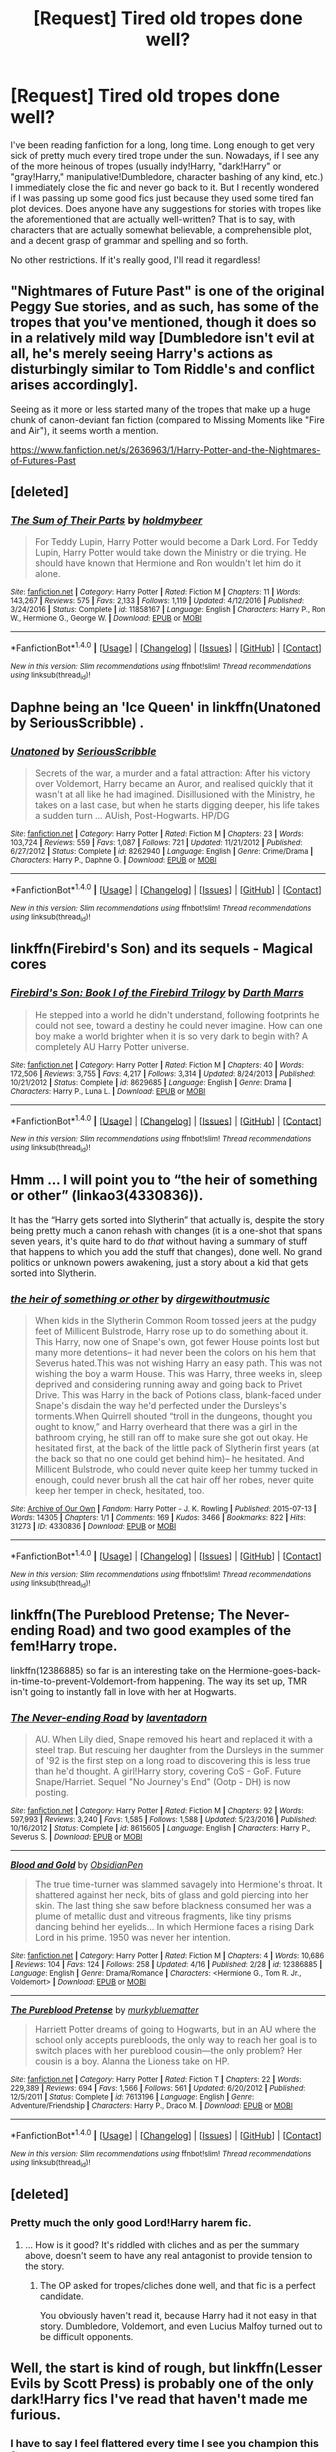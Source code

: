 #+TITLE: [Request] Tired old tropes done well?

* [Request] Tired old tropes done well?
:PROPERTIES:
:Author: NouvelleVoix
:Score: 16
:DateUnix: 1492934045.0
:DateShort: 2017-Apr-23
:FlairText: Request
:END:
I've been reading fanfiction for a long, long time. Long enough to get very sick of pretty much every tired trope under the sun. Nowadays, if I see any of the more heinous of tropes (usually indy!Harry, "dark!Harry" or "gray!Harry," manipulative!Dumbledore, character bashing of any kind, etc.) I immediately close the fic and never go back to it. But I recently wondered if I was passing up some good fics just because they used some tired fan plot devices. Does anyone have any suggestions for stories with tropes like the aforementioned that are actually well-written? That is to say, with characters that are actually somewhat believable, a comprehensible plot, and a decent grasp of grammar and spelling and so forth.

No other restrictions. If it's really good, I'll read it regardless!


** "Nightmares of Future Past" is one of the original Peggy Sue stories, and as such, has some of the tropes that you've mentioned, though it does so in a relatively mild way [Dumbledore isn't evil at all, he's merely seeing Harry's actions as disturbingly similar to Tom Riddle's and conflict arises accordingly].

Seeing as it more or less started many of the tropes that make up a huge chunk of canon-deviant fan fiction (compared to Missing Moments like "Fire and Air"), it seems worth a mention.

[[https://www.fanfiction.net/s/2636963/1/Harry-Potter-and-the-Nightmares-of-Futures-Past]]
:PROPERTIES:
:Author: CryptidGrimnoir
:Score: 11
:DateUnix: 1492943055.0
:DateShort: 2017-Apr-23
:END:


** [deleted]
:PROPERTIES:
:Score: 11
:DateUnix: 1492958267.0
:DateShort: 2017-Apr-23
:END:

*** [[http://www.fanfiction.net/s/11858167/1/][*/The Sum of Their Parts/*]] by [[https://www.fanfiction.net/u/7396284/holdmybeer][/holdmybeer/]]

#+begin_quote
  For Teddy Lupin, Harry Potter would become a Dark Lord. For Teddy Lupin, Harry Potter would take down the Ministry or die trying. He should have known that Hermione and Ron wouldn't let him do it alone.
#+end_quote

^{/Site/: [[http://www.fanfiction.net/][fanfiction.net]] *|* /Category/: Harry Potter *|* /Rated/: Fiction M *|* /Chapters/: 11 *|* /Words/: 143,267 *|* /Reviews/: 575 *|* /Favs/: 2,133 *|* /Follows/: 1,119 *|* /Updated/: 4/12/2016 *|* /Published/: 3/24/2016 *|* /Status/: Complete *|* /id/: 11858167 *|* /Language/: English *|* /Characters/: Harry P., Ron W., Hermione G., George W. *|* /Download/: [[http://www.ff2ebook.com/old/ffn-bot/index.php?id=11858167&source=ff&filetype=epub][EPUB]] or [[http://www.ff2ebook.com/old/ffn-bot/index.php?id=11858167&source=ff&filetype=mobi][MOBI]]}

--------------

*FanfictionBot*^{1.4.0} *|* [[[https://github.com/tusing/reddit-ffn-bot/wiki/Usage][Usage]]] | [[[https://github.com/tusing/reddit-ffn-bot/wiki/Changelog][Changelog]]] | [[[https://github.com/tusing/reddit-ffn-bot/issues/][Issues]]] | [[[https://github.com/tusing/reddit-ffn-bot/][GitHub]]] | [[[https://www.reddit.com/message/compose?to=tusing][Contact]]]

^{/New in this version: Slim recommendations using/ ffnbot!slim! /Thread recommendations using/ linksub(thread_id)!}
:PROPERTIES:
:Author: FanfictionBot
:Score: 1
:DateUnix: 1492958273.0
:DateShort: 2017-Apr-23
:END:


** Daphne being an 'Ice Queen' in linkffn(Unatoned by SeriousScribble) .
:PROPERTIES:
:Author: Cnr456
:Score: 3
:DateUnix: 1492974446.0
:DateShort: 2017-Apr-23
:END:

*** [[http://www.fanfiction.net/s/8262940/1/][*/Unatoned/*]] by [[https://www.fanfiction.net/u/1232425/SeriousScribble][/SeriousScribble/]]

#+begin_quote
  Secrets of the war, a murder and a fatal attraction: After his victory over Voldemort, Harry became an Auror, and realised quickly that it wasn't at all like he had imagined. Disillusioned with the Ministry, he takes on a last case, but when he starts digging deeper, his life takes a sudden turn ... AUish, Post-Hogwarts. HP/DG
#+end_quote

^{/Site/: [[http://www.fanfiction.net/][fanfiction.net]] *|* /Category/: Harry Potter *|* /Rated/: Fiction M *|* /Chapters/: 23 *|* /Words/: 103,724 *|* /Reviews/: 559 *|* /Favs/: 1,087 *|* /Follows/: 721 *|* /Updated/: 11/21/2012 *|* /Published/: 6/27/2012 *|* /Status/: Complete *|* /id/: 8262940 *|* /Language/: English *|* /Genre/: Crime/Drama *|* /Characters/: Harry P., Daphne G. *|* /Download/: [[http://www.ff2ebook.com/old/ffn-bot/index.php?id=8262940&source=ff&filetype=epub][EPUB]] or [[http://www.ff2ebook.com/old/ffn-bot/index.php?id=8262940&source=ff&filetype=mobi][MOBI]]}

--------------

*FanfictionBot*^{1.4.0} *|* [[[https://github.com/tusing/reddit-ffn-bot/wiki/Usage][Usage]]] | [[[https://github.com/tusing/reddit-ffn-bot/wiki/Changelog][Changelog]]] | [[[https://github.com/tusing/reddit-ffn-bot/issues/][Issues]]] | [[[https://github.com/tusing/reddit-ffn-bot/][GitHub]]] | [[[https://www.reddit.com/message/compose?to=tusing][Contact]]]

^{/New in this version: Slim recommendations using/ ffnbot!slim! /Thread recommendations using/ linksub(thread_id)!}
:PROPERTIES:
:Author: FanfictionBot
:Score: 1
:DateUnix: 1492974463.0
:DateShort: 2017-Apr-23
:END:


** linkffn(Firebird's Son) and its sequels - Magical cores
:PROPERTIES:
:Author: Satanniel
:Score: 3
:DateUnix: 1492976547.0
:DateShort: 2017-Apr-24
:END:

*** [[http://www.fanfiction.net/s/8629685/1/][*/Firebird's Son: Book I of the Firebird Trilogy/*]] by [[https://www.fanfiction.net/u/1229909/Darth-Marrs][/Darth Marrs/]]

#+begin_quote
  He stepped into a world he didn't understand, following footprints he could not see, toward a destiny he could never imagine. How can one boy make a world brighter when it is so very dark to begin with? A completely AU Harry Potter universe.
#+end_quote

^{/Site/: [[http://www.fanfiction.net/][fanfiction.net]] *|* /Category/: Harry Potter *|* /Rated/: Fiction M *|* /Chapters/: 40 *|* /Words/: 172,506 *|* /Reviews/: 3,755 *|* /Favs/: 4,217 *|* /Follows/: 3,314 *|* /Updated/: 8/24/2013 *|* /Published/: 10/21/2012 *|* /Status/: Complete *|* /id/: 8629685 *|* /Language/: English *|* /Genre/: Drama *|* /Characters/: Harry P., Luna L. *|* /Download/: [[http://www.ff2ebook.com/old/ffn-bot/index.php?id=8629685&source=ff&filetype=epub][EPUB]] or [[http://www.ff2ebook.com/old/ffn-bot/index.php?id=8629685&source=ff&filetype=mobi][MOBI]]}

--------------

*FanfictionBot*^{1.4.0} *|* [[[https://github.com/tusing/reddit-ffn-bot/wiki/Usage][Usage]]] | [[[https://github.com/tusing/reddit-ffn-bot/wiki/Changelog][Changelog]]] | [[[https://github.com/tusing/reddit-ffn-bot/issues/][Issues]]] | [[[https://github.com/tusing/reddit-ffn-bot/][GitHub]]] | [[[https://www.reddit.com/message/compose?to=tusing][Contact]]]

^{/New in this version: Slim recommendations using/ ffnbot!slim! /Thread recommendations using/ linksub(thread_id)!}
:PROPERTIES:
:Author: FanfictionBot
:Score: 1
:DateUnix: 1492976578.0
:DateShort: 2017-Apr-24
:END:


** Hmm ... I will point you to “the heir of something or other” (linkao3(4330836)).

It has the “Harry gets sorted into Slytherin” that actually is, despite the story being pretty much a canon rehash with changes (it is a one-shot that spans seven years, it's quite hard to do /that/ without having a summary of stuff that happens to which you add the stuff that changes), done well. No grand politics or unknown powers awakening, just a story about a kid that gets sorted into Slytherin.
:PROPERTIES:
:Author: Kazeto
:Score: 3
:DateUnix: 1492999982.0
:DateShort: 2017-Apr-24
:END:

*** [[http://archiveofourown.org/works/4330836][*/the heir of something or other/*]] by [[http://www.archiveofourown.org/users/dirgewithoutmusic/pseuds/dirgewithoutmusic][/dirgewithoutmusic/]]

#+begin_quote
  When kids in the Slytherin Common Room tossed jeers at the pudgy feet of Millicent Bulstrode, Harry rose up to do something about it. This Harry, now one of Snape's own, got fewer House points lost but many more detentions-- it had never been the colors on his hem that Severus hated.This was not wishing Harry an easy path. This was not wishing the boy a warm House. This was Harry, three weeks in, sleep deprived and considering running away and going back to Privet Drive. This was Harry in the back of Potions class, blank-faced under Snape's disdain the way he'd perfected under the Dursleys's torments.When Quirrell shouted “troll in the dungeons, thought you ought to know,” and Harry overheard that there was a girl in the bathroom crying, he still ran off to make sure she got out okay. He hesitated first, at the back of the little pack of Slytherin first years (at the back so that no one could get behind him)-- he hesitated. And Millicent Bulstrode, who could never quite keep her tummy tucked in enough, could never brush all the cat hair off her robes, never quite keep her temper in check, hesitated, too.
#+end_quote

^{/Site/: [[http://www.archiveofourown.org/][Archive of Our Own]] *|* /Fandom/: Harry Potter - J. K. Rowling *|* /Published/: 2015-07-13 *|* /Words/: 14305 *|* /Chapters/: 1/1 *|* /Comments/: 169 *|* /Kudos/: 3466 *|* /Bookmarks/: 822 *|* /Hits/: 31273 *|* /ID/: 4330836 *|* /Download/: [[http://archiveofourown.org/downloads/di/dirgewithoutmusic/4330836/the%20heir%20of%20something%20or.epub?updated_at=1492759648][EPUB]] or [[http://archiveofourown.org/downloads/di/dirgewithoutmusic/4330836/the%20heir%20of%20something%20or.mobi?updated_at=1492759648][MOBI]]}

--------------

*FanfictionBot*^{1.4.0} *|* [[[https://github.com/tusing/reddit-ffn-bot/wiki/Usage][Usage]]] | [[[https://github.com/tusing/reddit-ffn-bot/wiki/Changelog][Changelog]]] | [[[https://github.com/tusing/reddit-ffn-bot/issues/][Issues]]] | [[[https://github.com/tusing/reddit-ffn-bot/][GitHub]]] | [[[https://www.reddit.com/message/compose?to=tusing][Contact]]]

^{/New in this version: Slim recommendations using/ ffnbot!slim! /Thread recommendations using/ linksub(thread_id)!}
:PROPERTIES:
:Author: FanfictionBot
:Score: 1
:DateUnix: 1492999995.0
:DateShort: 2017-Apr-24
:END:


** linkffn(The Pureblood Pretense; The Never-ending Road) and two good examples of the fem!Harry trope.

linkffn(12386885) so far is an interesting take on the Hermione-goes-back-in-time-to-prevent-Voldemort-from happening. The way its set up, TMR isn't going to instantly fall in love with her at Hogwarts.
:PROPERTIES:
:Author: _awesaum_
:Score: 2
:DateUnix: 1492963735.0
:DateShort: 2017-Apr-23
:END:

*** [[http://www.fanfiction.net/s/8615605/1/][*/The Never-ending Road/*]] by [[https://www.fanfiction.net/u/3117309/laventadorn][/laventadorn/]]

#+begin_quote
  AU. When Lily died, Snape removed his heart and replaced it with a steel trap. But rescuing her daughter from the Dursleys in the summer of '92 is the first step on a long road to discovering this is less true than he'd thought. A girl!Harry story, covering CoS - GoF. Future Snape/Harriet. Sequel "No Journey's End" (Ootp - DH) is now posting.
#+end_quote

^{/Site/: [[http://www.fanfiction.net/][fanfiction.net]] *|* /Category/: Harry Potter *|* /Rated/: Fiction M *|* /Chapters/: 92 *|* /Words/: 597,993 *|* /Reviews/: 3,240 *|* /Favs/: 1,585 *|* /Follows/: 1,588 *|* /Updated/: 5/23/2016 *|* /Published/: 10/16/2012 *|* /Status/: Complete *|* /id/: 8615605 *|* /Language/: English *|* /Characters/: Harry P., Severus S. *|* /Download/: [[http://www.ff2ebook.com/old/ffn-bot/index.php?id=8615605&source=ff&filetype=epub][EPUB]] or [[http://www.ff2ebook.com/old/ffn-bot/index.php?id=8615605&source=ff&filetype=mobi][MOBI]]}

--------------

[[http://www.fanfiction.net/s/12386885/1/][*/Blood and Gold/*]] by [[https://www.fanfiction.net/u/6778783/ObsidianPen][/ObsidianPen/]]

#+begin_quote
  The true time-turner was slammed savagely into Hermione's throat. It shattered against her neck, bits of glass and gold piercing into her skin. The last thing she saw before blackness consumed her was a plume of metallic dust and vitreous fragments, like tiny prisms dancing behind her eyelids... In which Hermione faces a rising Dark Lord in his prime. 1950 was never her intention.
#+end_quote

^{/Site/: [[http://www.fanfiction.net/][fanfiction.net]] *|* /Category/: Harry Potter *|* /Rated/: Fiction M *|* /Chapters/: 4 *|* /Words/: 10,686 *|* /Reviews/: 104 *|* /Favs/: 124 *|* /Follows/: 258 *|* /Updated/: 4/16 *|* /Published/: 2/28 *|* /id/: 12386885 *|* /Language/: English *|* /Genre/: Drama/Romance *|* /Characters/: <Hermione G., Tom R. Jr., Voldemort> *|* /Download/: [[http://www.ff2ebook.com/old/ffn-bot/index.php?id=12386885&source=ff&filetype=epub][EPUB]] or [[http://www.ff2ebook.com/old/ffn-bot/index.php?id=12386885&source=ff&filetype=mobi][MOBI]]}

--------------

[[http://www.fanfiction.net/s/7613196/1/][*/The Pureblood Pretense/*]] by [[https://www.fanfiction.net/u/3489773/murkybluematter][/murkybluematter/]]

#+begin_quote
  Harriett Potter dreams of going to Hogwarts, but in an AU where the school only accepts purebloods, the only way to reach her goal is to switch places with her pureblood cousin---the only problem? Her cousin is a boy. Alanna the Lioness take on HP.
#+end_quote

^{/Site/: [[http://www.fanfiction.net/][fanfiction.net]] *|* /Category/: Harry Potter *|* /Rated/: Fiction T *|* /Chapters/: 22 *|* /Words/: 229,389 *|* /Reviews/: 694 *|* /Favs/: 1,566 *|* /Follows/: 561 *|* /Updated/: 6/20/2012 *|* /Published/: 12/5/2011 *|* /Status/: Complete *|* /id/: 7613196 *|* /Language/: English *|* /Genre/: Adventure/Friendship *|* /Characters/: Harry P., Draco M. *|* /Download/: [[http://www.ff2ebook.com/old/ffn-bot/index.php?id=7613196&source=ff&filetype=epub][EPUB]] or [[http://www.ff2ebook.com/old/ffn-bot/index.php?id=7613196&source=ff&filetype=mobi][MOBI]]}

--------------

*FanfictionBot*^{1.4.0} *|* [[[https://github.com/tusing/reddit-ffn-bot/wiki/Usage][Usage]]] | [[[https://github.com/tusing/reddit-ffn-bot/wiki/Changelog][Changelog]]] | [[[https://github.com/tusing/reddit-ffn-bot/issues/][Issues]]] | [[[https://github.com/tusing/reddit-ffn-bot/][GitHub]]] | [[[https://www.reddit.com/message/compose?to=tusing][Contact]]]

^{/New in this version: Slim recommendations using/ ffnbot!slim! /Thread recommendations using/ linksub(thread_id)!}
:PROPERTIES:
:Author: FanfictionBot
:Score: 2
:DateUnix: 1492963761.0
:DateShort: 2017-Apr-23
:END:


** [deleted]
:PROPERTIES:
:Score: 3
:DateUnix: 1492950223.0
:DateShort: 2017-Apr-23
:END:

*** Pretty much the only good Lord!Harry harem fic.
:PROPERTIES:
:Author: deirox
:Score: 1
:DateUnix: 1492951410.0
:DateShort: 2017-Apr-23
:END:

**** ... How is it good? It's riddled with cliches and as per the summary above, doesn't seem to have any real antagonist to provide tension to the story.
:PROPERTIES:
:Author: use1ess_throwaway
:Score: 2
:DateUnix: 1492971224.0
:DateShort: 2017-Apr-23
:END:

***** The OP asked for tropes/cliches done well, and that fic is a perfect candidate.

You obviously haven't read it, because Harry had it not easy in that story. Dumbledore, Voldemort, and even Lucius Malfoy turned out to be difficult opponents.
:PROPERTIES:
:Author: InquisitorCOC
:Score: 4
:DateUnix: 1492971532.0
:DateShort: 2017-Apr-23
:END:


** Well, the start is kind of rough, but linkffn(Lesser Evils by Scott Press) is probably one of the only dark!Harry fics I've read that haven't made me furious.
:PROPERTIES:
:Author: yarglethatblargle
:Score: 2
:DateUnix: 1492934943.0
:DateShort: 2017-Apr-23
:END:

*** I have to say I feel flattered every time I see you champion this fic.
:PROPERTIES:
:Author: ScottPress
:Score: 3
:DateUnix: 1492982160.0
:DateShort: 2017-Apr-24
:END:

**** The funny thing is, the first couple times I tried reading it I quit because "it wasn't really my thing" but then I actually read the whole time around the update where [[/spoiler][Harry murders the shit out of Pettigrew]] and then wondered what the hell was wrong with past me.
:PROPERTIES:
:Author: yarglethatblargle
:Score: 3
:DateUnix: 1492982329.0
:DateShort: 2017-Apr-24
:END:

***** At the risk of sounding self-important, I think I did not half bad there. Edit: Though, as you said, the start is rough. I reckon you'd have to get to about 25k mark to get past the sandpaper.
:PROPERTIES:
:Author: ScottPress
:Score: 3
:DateUnix: 1492982440.0
:DateShort: 2017-Apr-24
:END:

****** Yeah, it was a great moment, and a great way to end that chapter.
:PROPERTIES:
:Author: yarglethatblargle
:Score: 3
:DateUnix: 1492982486.0
:DateShort: 2017-Apr-24
:END:


*** [[http://www.fanfiction.net/s/10753296/1/][*/Lesser Evils/*]] by [[https://www.fanfiction.net/u/4033897/Scott-Press][/Scott Press/]]

#+begin_quote
  OotP AU. Dark magic, Death Eaters, politics - and in the middle of it all, Harry Potter. Tested against enemies old and new, he learns that power requires sacrifices, revenge, doubly so. No slash, no bashing, Crouch Sr is alive.
#+end_quote

^{/Site/: [[http://www.fanfiction.net/][fanfiction.net]] *|* /Category/: Harry Potter *|* /Rated/: Fiction M *|* /Chapters/: 31 *|* /Words/: 257,200 *|* /Reviews/: 283 *|* /Favs/: 680 *|* /Follows/: 887 *|* /Updated/: 3/7 *|* /Published/: 10/12/2014 *|* /Status/: Complete *|* /id/: 10753296 *|* /Language/: English *|* /Genre/: Crime/Drama *|* /Characters/: Harry P., Sirius B., Sturgis P., Mulciber *|* /Download/: [[http://www.ff2ebook.com/old/ffn-bot/index.php?id=10753296&source=ff&filetype=epub][EPUB]] or [[http://www.ff2ebook.com/old/ffn-bot/index.php?id=10753296&source=ff&filetype=mobi][MOBI]]}

--------------

*FanfictionBot*^{1.4.0} *|* [[[https://github.com/tusing/reddit-ffn-bot/wiki/Usage][Usage]]] | [[[https://github.com/tusing/reddit-ffn-bot/wiki/Changelog][Changelog]]] | [[[https://github.com/tusing/reddit-ffn-bot/issues/][Issues]]] | [[[https://github.com/tusing/reddit-ffn-bot/][GitHub]]] | [[[https://www.reddit.com/message/compose?to=tusing][Contact]]]

^{/New in this version: Slim recommendations using/ ffnbot!slim! /Thread recommendations using/ linksub(thread_id)!}
:PROPERTIES:
:Author: FanfictionBot
:Score: 1
:DateUnix: 1492934966.0
:DateShort: 2017-Apr-23
:END:


** [deleted]
:PROPERTIES:
:Score: 0
:DateUnix: 1492937885.0
:DateShort: 2017-Apr-23
:END:

*** u/Satanniel:
#+begin_quote
  Harry Crow
#+end_quote

But its tired old tropes done badly.
:PROPERTIES:
:Author: Satanniel
:Score: 6
:DateUnix: 1492976496.0
:DateShort: 2017-Apr-24
:END:

**** This pretty much. 90% of the time it's one big cringefest.
:PROPERTIES:
:Author: Kadmeia
:Score: 2
:DateUnix: 1492976731.0
:DateShort: 2017-Apr-24
:END:


**** [deleted]
:PROPERTIES:
:Score: 1
:DateUnix: 1493004871.0
:DateShort: 2017-Apr-24
:END:

***** Always at your service.
:PROPERTIES:
:Author: Satanniel
:Score: 2
:DateUnix: 1493012472.0
:DateShort: 2017-Apr-24
:END:


*** [[http://www.fanfiction.net/s/8551180/1/][*/In the Mind of a Scientist/*]] by [[https://www.fanfiction.net/u/1345000/ZenoNoKyuubi][/ZenoNoKyuubi/]]

#+begin_quote
  Harry Potter wasn't raised like in canon. He was top of his class, and very intelligent, always seeking to improve things, and so he learned all kinds of things, and, upon entering Hogwarts, started studying all he could get his hands on! Intelligent!Super!Harry Later Mad Scientist!Harry Rated M for Language, Nudity, and Gore Stein-ish Harry Genres: Humor/Romance/slight Horror
#+end_quote

^{/Site/: [[http://www.fanfiction.net/][fanfiction.net]] *|* /Category/: Harry Potter *|* /Rated/: Fiction M *|* /Chapters/: 17 *|* /Words/: 82,520 *|* /Reviews/: 2,003 *|* /Favs/: 5,967 *|* /Follows/: 3,102 *|* /Updated/: 5/4/2013 *|* /Published/: 9/23/2012 *|* /Status/: Complete *|* /id/: 8551180 *|* /Language/: English *|* /Genre/: Romance/Humor *|* /Characters/: Harry P., N. Tonks *|* /Download/: [[http://www.ff2ebook.com/old/ffn-bot/index.php?id=8551180&source=ff&filetype=epub][EPUB]] or [[http://www.ff2ebook.com/old/ffn-bot/index.php?id=8551180&source=ff&filetype=mobi][MOBI]]}

--------------

[[http://www.fanfiction.net/s/8186071/1/][*/Harry Crow/*]] by [[https://www.fanfiction.net/u/1451358/robst][/robst/]]

#+begin_quote
  What will happen when a goblin-raised Harry arrives at Hogwarts. A Harry who has received training, already knows the prophecy and has no scar. With the backing of the goblin nation and Hogwarts herself. Complete.
#+end_quote

^{/Site/: [[http://www.fanfiction.net/][fanfiction.net]] *|* /Category/: Harry Potter *|* /Rated/: Fiction T *|* /Chapters/: 106 *|* /Words/: 737,006 *|* /Reviews/: 26,076 *|* /Favs/: 17,387 *|* /Follows/: 12,815 *|* /Updated/: 6/8/2014 *|* /Published/: 6/5/2012 *|* /Status/: Complete *|* /id/: 8186071 *|* /Language/: English *|* /Characters/: <Harry P., Hermione G.> *|* /Download/: [[http://www.ff2ebook.com/old/ffn-bot/index.php?id=8186071&source=ff&filetype=epub][EPUB]] or [[http://www.ff2ebook.com/old/ffn-bot/index.php?id=8186071&source=ff&filetype=mobi][MOBI]]}

--------------

[[http://www.fanfiction.net/s/11898648/1/][*/Harry Potter and the Rune Stone Path/*]] by [[https://www.fanfiction.net/u/1057022/Temporal-Knight][/Temporal Knight/]]

#+begin_quote
  10 year old Harry finds a chest left by his mother with books on some of her favorite subjects. Discovering he has a talent for understanding and creating runes sets Harry onto a very different path than anyone had expected. Shortcuts, inventions, and a bit of support go a long way! Pairings: H/Hr/NT/FD/DG. Ron/Molly bashing and GreaterGood!Dumbledore.
#+end_quote

^{/Site/: [[http://www.fanfiction.net/][fanfiction.net]] *|* /Category/: Harry Potter *|* /Rated/: Fiction M *|* /Chapters/: 50 *|* /Words/: 517,752 *|* /Reviews/: 4,800 *|* /Favs/: 9,074 *|* /Follows/: 9,787 *|* /Updated/: 12/28/2016 *|* /Published/: 4/15/2016 *|* /Status/: Complete *|* /id/: 11898648 *|* /Language/: English *|* /Genre/: Fantasy/Adventure *|* /Characters/: <Harry P., Hermione G., Fleur D., N. Tonks> *|* /Download/: [[http://www.ff2ebook.com/old/ffn-bot/index.php?id=11898648&source=ff&filetype=epub][EPUB]] or [[http://www.ff2ebook.com/old/ffn-bot/index.php?id=11898648&source=ff&filetype=mobi][MOBI]]}

--------------

*FanfictionBot*^{1.4.0} *|* [[[https://github.com/tusing/reddit-ffn-bot/wiki/Usage][Usage]]] | [[[https://github.com/tusing/reddit-ffn-bot/wiki/Changelog][Changelog]]] | [[[https://github.com/tusing/reddit-ffn-bot/issues/][Issues]]] | [[[https://github.com/tusing/reddit-ffn-bot/][GitHub]]] | [[[https://www.reddit.com/message/compose?to=tusing][Contact]]]

^{/New in this version: Slim recommendations using/ ffnbot!slim! /Thread recommendations using/ linksub(thread_id)!}
:PROPERTIES:
:Author: FanfictionBot
:Score: 1
:DateUnix: 1492937916.0
:DateShort: 2017-Apr-23
:END:
